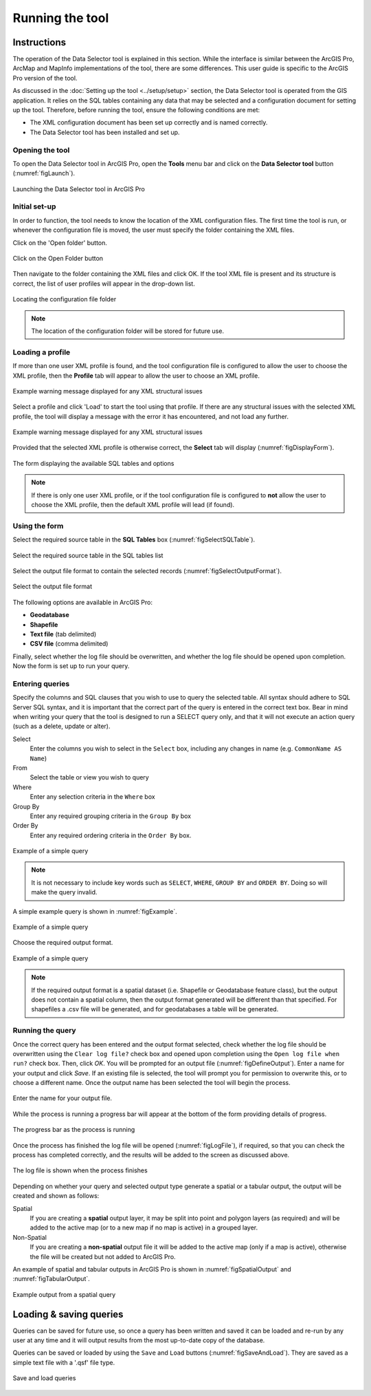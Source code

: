 .. index::
	single: Running the tool

****************
Running the tool
****************

Instructions
------------

The operation of the Data Selector tool is explained in this section. While the interface is similar between the ArcGIS Pro, ArcMap and MapInfo implementations of the tool, there are some differences. This user guide is specific to the ArcGIS Pro version of the tool.

As discussed in the :doc:`Setting up the tool <../setup/setup>` section, the Data Selector tool is operated from the GIS application. It relies on the SQL tables containing any data that may be selected and a configuration document for setting up the tool. Therefore, before running the tool, ensure the following conditions are met:

- The XML configuration document has been set up correctly and is named correctly.
- The Data Selector tool has been installed and set up.

.. seealso::
	Please refer to the :doc:`setup <../setup/setup>` section for further information about any of these requirements.


.. raw:: latex

   \newpage

.. index::
	single: Opening the form

Opening the tool
================

To open the Data Selector tool in ArcGIS Pro, open the **Tools** menu bar and click on the **Data Selector tool** button (:numref:`figLaunch`).

.. _figLaunch:

.. figure:: figures/LaunchSelectorTool.png
	:align: center

	Launching the Data Selector tool in ArcGIS Pro


.. raw:: latex

   \newpage

.. index::
	single: Initial set-up

Initial set-up
==============

In order to function, the tool needs to know the location of the XML configuration files. The first time
the tool is run, or whenever the configuration file is moved, the user must specify the folder containing
the XML files.

Click on the 'Open folder' button.

.. _figOpenXMLFolderButton:

.. figure:: figures/OpenXMLFolderButton.png
	:align: center

	Click on the Open Folder button

Then navigate to the folder containing the XML files and click OK. If the tool XML file is present and its
structure is correct, the list of user profiles will appear in the drop-down list.

.. _figSelectConfigFolder:

.. figure:: figures/SelectConfigFolder.png
	:align: center

	Locating the configuration file folder

.. note::
	The location of the configuration folder will be stored for future use.


Loading a profile
=================

If more than one user XML profile is found, and the tool configuration file is configured to allow the user
to choose the XML profile, then the **Profile** tab will appear to allow the user to choose an XML profile.

.. _figSelectXMLProfile:

.. figure:: figures/SelectXMLProfile.png
	:align: center

	Example warning message displayed for any XML structural issues

Select a profile and click 'Load' to start the tool using that profile. If there are any structural issues
with the selected XML profile, the tool will display a message with the error it has encountered, and not
load any further.

.. _figLaunchWarning:

.. figure:: figures/LaunchWarning.png
	:align: center

	Example warning message displayed for any XML structural issues

Provided that the selected XML profile is otherwise correct, the **Select** tab will display 
(:numref:`figDisplayForm`).

.. _figDisplayform:

.. figure:: figures/DisplayForm.png
	:align: center

	The form displaying the available SQL tables and options

.. note::
	If there is only one user XML profile, or if the tool configuration file is configured to **not** allow
	the user to choose the XML profile, then the default XML profile will lead (if found).


.. raw:: latex

   \newpage

.. index::
	single: Using the form

Using the form
==============

Select the required source table in the **SQL Tables** box (:numref:`figSelectSQLTable`).

.. _figSelectSQLTable:

.. figure:: figures/SelectSQLTable.png
	:align: center

	Select the required source table in the SQL tables list


Select the output file format to contain the selected records (:numref:`figSelectOutputFormat`).

.. _figSelectOutputFormat:

.. figure:: figures/SelectOutputFormat.png
	:align: center

	Select the output file format

The following options are available in ArcGIS Pro:

* **Geodatabase**
* **Shapefile**
* **Text file** (tab delimited)
* **CSV file** (comma delimited)

Finally, select whether the log file should be overwritten, and whether the log file should be opened upon completion. Now the form is set up to run your query.


.. raw:: latex

   \newpage

Entering queries
================

Specify the columns and SQL clauses that you wish to use to query the selected table. All syntax should adhere to SQL Server SQL syntax, and it is important that the correct part of the query is entered in the correct text box. Bear in mind when writing your query that the tool is designed to run a SELECT query only, and that it will not execute an action query (such as a delete, update or alter).

Select
	Enter the columns you wish to select in the ``Select`` box, including any changes in name (e.g. ``CommonName AS Name``)
From
	Select the table or view you wish to query
Where
	Enter any selection criteria in the ``Where`` box
Group By
	Enter any required grouping criteria in the ``Group By`` box

Order By
	Enter any required ordering criteria in the ``Order By`` box.

.. _figExample:

.. figure:: figures/ExampleQuery.png
	:align: center

	Example of a simple query

.. note::
	It is not necessary to include key words such as ``SELECT``, ``WHERE``, ``GROUP BY`` and ``ORDER BY``. Doing so will make the query invalid.

A simple example query is shown in :numref:`figExample`.

.. _figExample:

.. figure:: figures/ExampleQuery.png
	:align: center

	Example of a simple query

Choose the required output format.

.. _figSelectOutputFormat:

.. figure:: figures/ExampleQuery.png
	:align: center

	Example of a simple query

.. note::
	If the required output format is a spatial dataset (i.e. Shapefile or Geodatabase feature class), but the output does not contain a spatial column, then the output format generated will be different than that specified. For shapefiles a .csv file will be generated, and for geodatabases a table will be generated.


.. raw:: latex

   \newpage

Running the query
=================

Once the correct query has been entered and the output format selected, check whether the log file should be overwritten using the ``Clear log file?`` check box and opened upon completion using the ``Open log file when run?`` check box. Then, click `OK`. You will be prompted for an output file (:numref:`figDefineOutput`). Enter a name for your output and click `Save`. If an existing file is selected, the tool will prompt you for permission to overwrite this, or to choose a different name. Once the output name has been selected the tool will begin the process.

.. _figDefineOutput:

.. figure:: figures/DefineOutput.png
	:align: center

	Enter the name for your output file.

While the process is running a progress bar will appear at the bottom of the form providing details of progress.

.. _figProgressBar:

.. figure:: figures/ProgressBar.png
	:align: center

	The progress bar as the process is running

Once the process has finished the log file will be opened (:numref:`figLogFile`), if required, so that you can check the process has completed correctly, and the results will be added to the screen as discussed above.

.. _figLogFile:

.. figure:: figures/LogFile.png
	:align: center

	The log file is shown when the process finishes

Depending on whether your query and selected output type generate a spatial or a tabular output, the output will be created and shown as follows:

Spatial
	If you are creating a **spatial** output layer, it may be split into point and polygon layers (as required) and will be added to the active map (or to a new map if no map is active) in a grouped layer.
Non-Spatial
	If you are creating a **non-spatial** output file it will be added to the active map (only if a map is active), otherwise the file will be created but not added to ArcGIS Pro.

An example of spatial and tabular outputs in ArcGIS Pro is shown in :numref:`figSpatialOutput` and :numref:`figTabularOutput`. 

.. _figSpatialOutput:

.. figure:: figures/SpatialOutput.png
	:align: center

	Example output from a spatial query


Loading & saving queries
------------------------

Queries can be saved for future use, so once a query has been written and saved it can be loaded and re-run by any user at any time and it will output results from the most up-to-date copy of the database.

Queries can be saved or loaded by using the ``Save`` and ``Load`` buttons (:numref:`figSaveAndLoad`). They are saved as a simple text file with a '.qsf' file type.

.. _figSaveAndLoad:

.. figure:: figures/SaveLoadQueries.png
	:align: center

	Save and load queries
